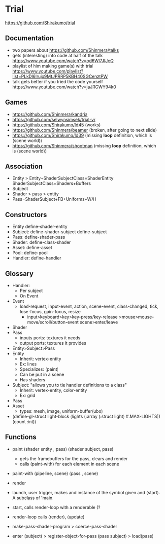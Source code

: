 * Trial
https://github.com/Shirakumo/trial
** Documentation
  - two papers about
    https://github.com/Shinmera/talks
  - gets (interesting) into code at half of the talk
    https://www.youtube.com/watch?v=od6WI7JIJcQ
  - playlist of him making game(s) with trial
    https://www.youtube.com/playlist?list=PLkDl6Irujx9MtJPRRP5KBH40SGCenztPW
  - talk gets better if you tried the code yourself
    https://www.youtube.com/watch?v=jaJRGWY94k0
** Games
- https://github.com/Shinmera/kandria
- https://github.com/selwynsimsek/trial-vr
- https://github.com/Shirakumo/ld45 (works)
- https://github.com/Shinmera/beamer (broken, after going to next slide)
- https://github.com/Shirakumo/ld39 (missing *loop* definition, which is (scene world))
- https://github.com/Shinmera/shootman (missing *loop* definition, which is (scene world))
** Association
- Entity > Entity+ShaderSubjectClass=ShaderEntity
                  ShaderSubjectClass=Shaders+Buffers
- Subject
- Shader > pass
         > entity
- Pass=ShaderSubject+FB+Uniforms+W/H
** Constructors
- Entity   define-shader-entity
- Subject: define-shader-subject
           define-subject
- Pass:    define-shader-pass
- Shader:  define-class-shader
- Asset:   define-asset
- Pool:    define-pool
- Handler: define-handler
** Glossary
- Handler:
  - Per subject
  - On Event
- Event
  - load-request, input-event, action, scene-event, class-changed, tick, lose-focus, gain-focus, resize
    - input>keyboard>key>key-press/key-release
           >mouse>mouse-move/scroll/button-event
      scene>enter/leave
- Shader
- Pass
  - inputs ports: textures it needs
  - output ports: textures it provides
- Entity>Subject>Pass
- Entity
  - Inherit: vertex-entity
  - Ex: lines
  - Specializes: (paint)
  - Can be put in a scene
  - Has shaders
- Subject: "allows you to tie handler definitions to a class"
  - Inherit: vertex-entity, color-entity
  - Ex: grid
- Pass
- Asset
  - types: mesh, image, uniform-buffer(ubo)
- (define-gl-struct light-block
    (lights (:array (:struct light) #.MAX-LIGHTS))
    (count :int))
** Functions
- paint (shader entity , pass)
        (shader subject, pass)
  - gets the framebuffers for the pass, clears and render
  - calls (paint-with) for each element in each scene
- paint-with (pipeline, scene)
             (pass    , scene)
- render
- launch, user trigger,  makes and instance of the symbol given and (start). A subclass of 'main.
- start, calls render-loop with a renderable (?
- render-loop calls (render), (update)

- make-pass-shader-program > coerce-pass-shader
- enter (subject)          > register-object-for-pass (pass subject) > load(pass)
